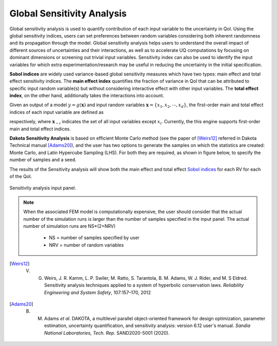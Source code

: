 .. _lblDakotaSensitivity:


Global Sensitivity Analysis
**********************************************

Global sensitivity analysis is used to quantify contribution of each input variable to the uncertainty in QoI. Using the global sensitivity indices, users can set preferences between random variables considering both inherent randomness and its propagation through the model. Global sensitivity analysis helps users to understand the overall impact of different sources of uncertainties and their interactions, as well as to accelerate UQ computations by focusing on dominant dimensions or screening out trivial input variables. Sensitivity index can also be used to identify the input variables for which extra experimentation/research may be useful in reducing the uncertainty in the initial specification.

**Sobol indices** are widely used variance-based global sensitivity measures which have two types: main effect and total effect sensitivity indices. The **main effect index** quantifies the fraction of variance in QoI that can be attributed to specific input random variable(s) but without considering interactive effect with other input variables. The **total effect index**, on the other hand, additionally takes the interactions into account.

Given an output of a model :math:`y=g(\boldsymbol{x})` and input random variables :math:`\boldsymbol{x}=\{x_1,x_2, \cdots ,x_d\}`, the first-order main and total effect indices of each input variable are defined as


.. math::
	:label: Si
	
	S_i=\frac{\text{Var}_{x_i}[\text{E}_{\boldsymbol{x}_{\sim i}}[y|x_i]]}{\text{Var}[y]}, \qquad i=1, \cdots ,d
	
   
.. math::
	:label: SiT

	S_i^T=\frac{\text{E}_{\boldsymbol{x}_{\sim i}}[\text{Var}_{x_i}[y|\boldsymbol{x}_{\sim i}]]}{\text{Var}[y]},  \qquad  i=1, \cdots ,d


respectively, where :math:`\boldsymbol{x}_{\sim i}` indicates the set of all input variables except :math:`x_i`. Currently, the this engine supports first-order main and total effect indices.

**Dakota Sensitivity Analysis** is based on efficient Monte Carlo method (see the paper of [Weirs12]_ referred in Dakota Technical manual [Adams20]_), and the user has two options to generate the samples on which the statistics are created: Monte Carlo, and Latin Hypercube Sampling (LHS). For both they are required, as shown in figure below, to specify the number of samples and a seed.

The results of the Sensitivity analysis will show both the main effect and total effect `Sobol indices <https://en.wikipedia.org/wiki/Variance-based_sensitivity_analysis>`_ for each RV for each of the QoI.


.. _figSensitivity:

.. figure:: figures/SensitivityAnalysis.png
	:align: center
	:figclass: align-center

  	Sensitivity analysis input panel.


.. note::

	When the associated FEM model is computationally expensive, the user should consider that the actual number of the simulation runs is larger than the number of samples specified in the input panel. The actual number of simulation runs are NS*(2+NRV)
	
		- NS = number of samples specified by user
		- NRV = number of random variables


.. [Weirs12]
	V. G. Weirs, J. R. Kamm, L. P. Swiler, M. Ratto, S. Tarantola, B. M. Adams, W. J. Rider, and M. S Eldred. Sensitivity analysis techniques applied to a system of hyperbolic conservation laws. *Reliability Engineering and System Safety*, 107:157–170, 2012

.. [Adams20]
	B. M. Adams *et al*. DAKOTA, a multilevel parallel object-oriented framework for design optimization, parameter estimation, uncertainty quantification, and sensitivity analysis: version 6.12 user's manual. *Sandia National Laboratories, Tech. Rep.* SAND2020-5001 (2020).

